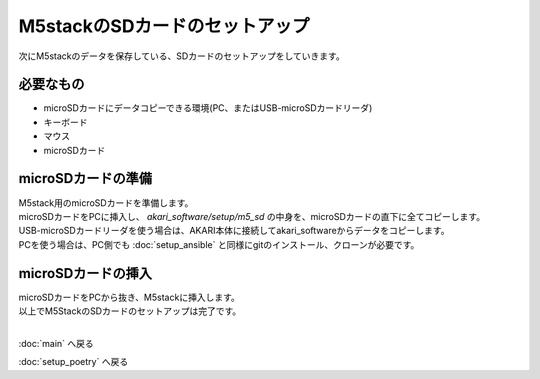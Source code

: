 ***********************************************************
M5stackのSDカードのセットアップ
***********************************************************

次にM5stackのデータを保存している、SDカードのセットアップをしていきます。

===========================================================
必要なもの
===========================================================

* microSDカードにデータコピーできる環境(PC、またはUSB-microSDカードリーダ)
* キーボード
* マウス
* microSDカード

===========================================================
microSDカードの準備
===========================================================

| M5stack用のmicroSDカードを準備します。
| microSDカードをPCに挿入し、 `akari_software/setup/m5_sd` の中身を、microSDカードの直下に全てコピーします。
| USB-microSDカードリーダを使う場合は、AKARI本体に接続してakari_softwareからデータをコピーします。
| PCを使う場合は、PC側でも :doc:`setup_ansible` と同様にgitのインストール、クローンが必要です。

===========================================================
microSDカードの挿入
===========================================================

| microSDカードをPCから抜き、M5stackに挿入します。

.. image:: ../../images/sd.jpg
    :width: 400px

| 以上でM5StackのSDカードのセットアップは完了です。
|

:doc:`main` へ戻る

:doc:`setup_poetry` へ戻る

